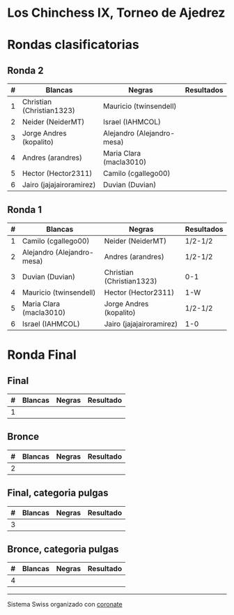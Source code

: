 * Los Chinchess IX, Torneo de Ajedrez

* Rondas clasificatorias
** Ronda 2
| # | Blancas                   | Negras                     | Resultados |
|---+---------------------------+----------------------------+------------|
| 1 | Christian (Christian1323) | Mauricio (twinsendell)     |            |
| 2 | Neider (NeiderMT)         | Israel (IAHMCOL)           |            |
| 3 | Jorge Andres (kopalito)   | Alejandro (Alejandro-mesa) |            |
| 4 | Andres (arandres)         | Maria Clara (macla3010)    |            |
| 5 | Hector (Hector2311)       | Camilo (cgallego00)        |            |
| 6 | Jairo (jajajairoramirez)  | Duvian (Duvian)            |            |

** Ronda 1
| # | Blancas                    | Negras                    | Resultados |
|---+----------------------------+---------------------------+------------|
| 1 | Camilo (cgallego00)        | Neider (NeiderMT)         |   1/2-1/2  |
| 2 | Alejandro (Alejandro-mesa) | Andres (arandres)         |   1/2-1/2  |
| 3 | Duvian (Duvian)            | Christian (Christian1323) |   0-1      |
| 4 | Mauricio (twinsendell)     | Hector (Hector2311)       |   1-W      |
| 5 | Maria Clara (macla3010)    | Jorge Andres (kopalito)   |   1/2-1/2  |
| 6 | Israel (IAHMCOL)           | Jairo (jajajairoramirez)  |   1-0      |

* Ronda Final
** Final
| # | Blancas | Negras | Resultado |
|---+---------+--------+-----------|
| 1 |         |        |           |

** Bronce
| # | Blancas | Negras | Resultado |
|---+---------+--------+-----------|
| 2 |         |        |           |


** Final, categoria pulgas
| # | Blancas | Negras | Resultado |
|---+---------+--------+-----------|
| 3 |         |        |           |

** Bronce, categoria pulgas
| # | Blancas | Negras | Resultado |
|---+---------+--------+-----------|
| 4 |         |        |           |


----------

Sistema Swiss organizado con [[https://coronate.netlify.app/][coronate]]
